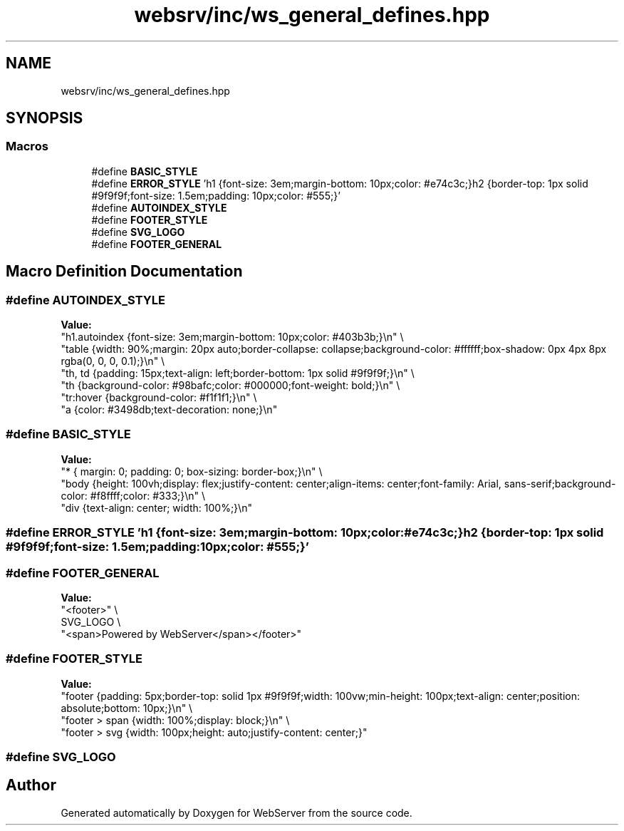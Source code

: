 .TH "websrv/inc/ws_general_defines.hpp" 3 "WebServer" \" -*- nroff -*-
.ad l
.nh
.SH NAME
websrv/inc/ws_general_defines.hpp
.SH SYNOPSIS
.br
.PP
.SS "Macros"

.in +1c
.ti -1c
.RI "#define \fBBASIC_STYLE\fP"
.br
.ti -1c
.RI "#define \fBERROR_STYLE\fP   'h1 {font\-size: 3em;margin\-bottom: 10px;color: #e74c3c;}h2 {border\-top: 1px solid #9f9f9f;font\-size: 1\&.5em;padding: 10px;color: #555;}'"
.br
.ti -1c
.RI "#define \fBAUTOINDEX_STYLE\fP"
.br
.ti -1c
.RI "#define \fBFOOTER_STYLE\fP"
.br
.ti -1c
.RI "#define \fBSVG_LOGO\fP"
.br
.ti -1c
.RI "#define \fBFOOTER_GENERAL\fP"
.br
.in -1c
.SH "Macro Definition Documentation"
.PP 
.SS "#define AUTOINDEX_STYLE"
\fBValue:\fP
.nf
"h1\&.autoindex {font\-size: 3em;margin\-bottom: 10px;color: #403b3b;}\\n" \\
"table {width: 90%;margin: 20px auto;border\-collapse: collapse;background\-color: #ffffff;box\-shadow: 0px 4px 8px rgba(0, 0, 0, 0\&.1);}\\n" \\
"th, td {padding: 15px;text\-align: left;border\-bottom: 1px solid #9f9f9f;}\\n" \\
"th {background\-color: #98bafc;color: #000000;font\-weight: bold;}\\n" \\
"tr:hover {background\-color: #f1f1f1;}\\n" \\
"a {color: #3498db;text\-decoration: none;}\\n"
.PP
.fi

.SS "#define BASIC_STYLE"
\fBValue:\fP
.nf
"* { margin: 0; padding: 0; box\-sizing: border\-box;}\\n" \\
"body {height: 100vh;display: flex;justify\-content: center;align\-items: center;font\-family: Arial, sans\-serif;background\-color: #f8ffff;color: #333;}\\n" \\
"div {text\-align: center; width: 100%;}\\n"
.PP
.fi

.SS "#define ERROR_STYLE   'h1 {font\-size: 3em;margin\-bottom: 10px;color: #e74c3c;}h2 {border\-top: 1px solid #9f9f9f;font\-size: 1\&.5em;padding: 10px;color: #555;}'"

.SS "#define FOOTER_GENERAL"
\fBValue:\fP
.nf
"<footer>" \\
SVG_LOGO \\
"<span>Powered by WebServer</span></footer>"
.PP
.fi

.SS "#define FOOTER_STYLE"
\fBValue:\fP
.nf
"footer {padding: 5px;border\-top: solid 1px #9f9f9f;width: 100vw;min\-height: 100px;text\-align: center;position: absolute;bottom: 10px;}\\n" \\
"footer > span {width: 100%;display: block;}\\n" \\
"footer > svg {width: 100px;height: auto;justify\-content: center;}"
.PP
.fi

.SS "#define SVG_LOGO"

.SH "Author"
.PP 
Generated automatically by Doxygen for WebServer from the source code\&.
